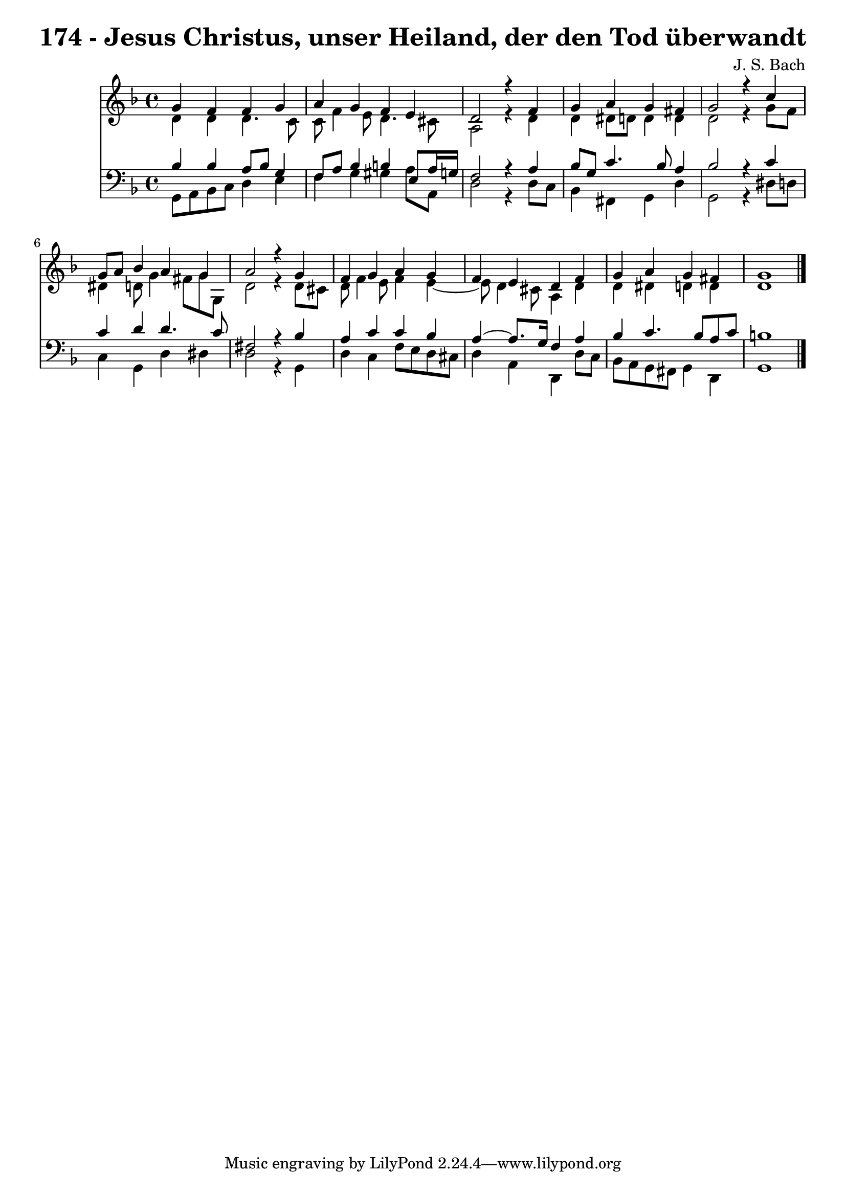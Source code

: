 \version "2.10.33"

\header {
  title = "174 - Jesus Christus, unser Heiland, der den Tod überwandt"
  composer = "J. S. Bach"
}


global = {
  \time 4/4
  \key d \minor
}


soprano = \relative c'' {
  g4 f4 f4 g4 
  a4 g4 f4 e4 
  d2 r4 f4 
  g4 a4 g4 fis4 
  g2 r4 c4   %5
  g8 a8 bes4 a4 g4 
  a2 r4 g4 
  f4 g4 a4 g4 
  f4 e4 d4 f4 
  g4 a4 g4 fis4   %10
  g1 
  
}

alto = \relative c' {
  d4 d4 d4. c8 
  c8 f4 e8 d4. cis8 
  a2 r4 d4 
  d4 dis8 d8 d4 d4 
  d2 r4 g8 f8   %5
  dis4 d8 g4 fis8 g8 g,8 
  d'2 r4 d8 cis8 
  d8 f4 e8 f4 e4~ 
  e8 d4 cis8 a4 d4 
  d4 dis4 d4 d4   %10
  d1 
  
}

tenor = \relative c' {
  bes4 bes4 a8 bes8 g4 
  f8 a8 bes4 b4 e,8 a16 g16 
  f2 r4 a4 
  bes8 g8 c4. bes8 a4 
  bes2 r4 c4   %5
  c4 d4 d4. c8 
  fis,2 r4 bes4 
  a4 c4 c4 bes4 
  a4~ a8. g16 f4 a4 
  bes4 c4. bes8 a8 c8   %10
  b1 
  
}

baixo = \relative c {
  g8 a8 bes8 c8 d4 e4 
  f4 g4 gis4 a8 a,8 
  d2 r4 d8 c8 
  bes4 fis4 g4 d'4 
  g,2 r4 dis'8 d8   %5
  c4 g4 d'4 dis4 
  d2 r4 g,4 
  d'4 c4 f8 e8 d8 cis8 
  d4 a4 d,4 d'8 c8 
  bes8 a8 g8 fis8 g4 d4   %10
  g1 
  
}

\score {
  <<
    \new Staff {
      <<
        \global
        \new Voice = "1" { \voiceOne \soprano }
        \new Voice = "2" { \voiceTwo \alto }
      >>
    }
    \new Staff {
      <<
        \global
        \clef "bass"
        \new Voice = "1" {\voiceOne \tenor }
        \new Voice = "2" { \voiceTwo \baixo \bar "|."}
      >>
    }
  >>
}